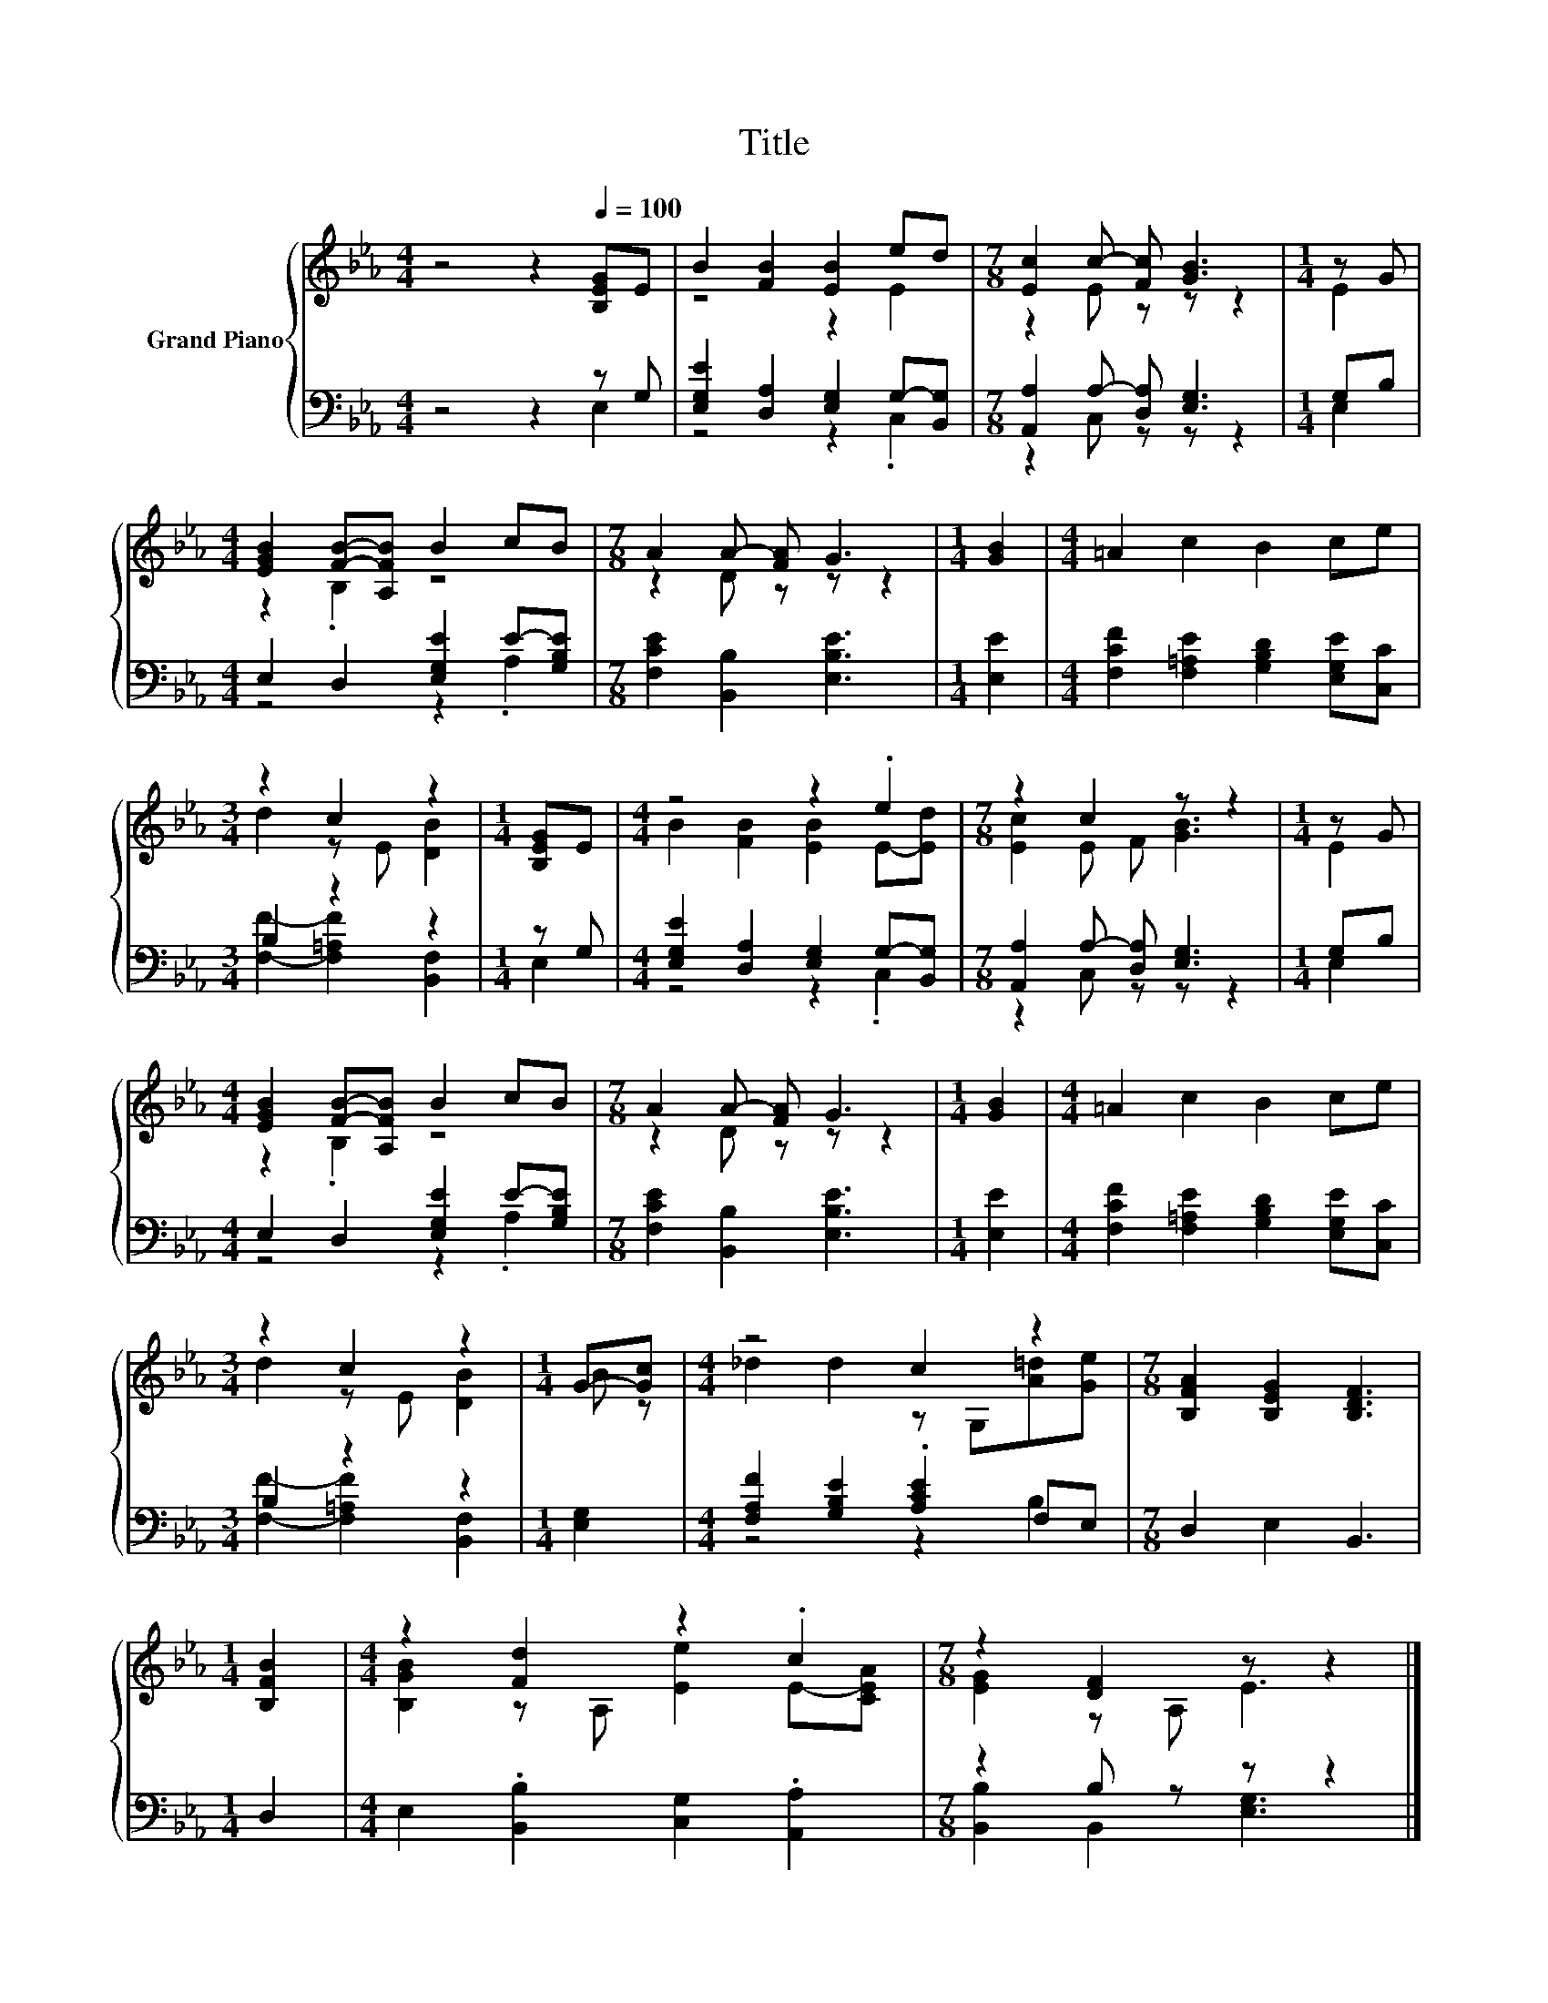 X:1
T:Title
%%score { ( 1 4 ) | ( 2 3 ) }
L:1/8
M:4/4
K:Eb
V:1 treble nm="Grand Piano"
V:4 treble 
V:2 bass 
V:3 bass 
V:1
 z4 z2[Q:1/4=100] [B,EG]E | B2 [FB]2 [EB]2 ed |[M:7/8] [Ec]2 c- [Fc] [GB]3 |[M:1/4] z G | %4
[M:4/4] [EGB]2 [FB]-[A,FB] B2 cB |[M:7/8] A2 A- [FA] G3 |[M:1/4] [GB]2 |[M:4/4] =A2 c2 B2 ce | %8
[M:3/4] z2 c2 z2 |[M:1/4] [B,EG]E |[M:4/4] z4 z2 .e2 |[M:7/8] z2 c2 z z2 |[M:1/4] z G | %13
[M:4/4] [EGB]2 [FB]-[A,FB] B2 cB |[M:7/8] A2 A- [FA] G3 |[M:1/4] [GB]2 |[M:4/4] =A2 c2 B2 ce | %17
[M:3/4] z2 c2 z2 |[M:1/4] G-[Gc] |[M:4/4] z4 c2 z2 |[M:7/8] [B,FA]2 [B,EG]2 [B,DF]3 | %21
[M:1/4] [B,FB]2 |[M:4/4] z2 [Fd]2 z2 .c2 |[M:7/8] z2 [DF]2 z z2 |] %24
V:2
 z4 z2 z G, | [E,G,E]2 [D,A,]2 [E,G,]2 G,-[B,,G,] |[M:7/8] [A,,A,]2 A,- [D,A,] [E,G,]3 | %3
[M:1/4] G,B, |[M:4/4] E,2 D,2 [E,G,E]2 E-[G,B,E] |[M:7/8] [F,CE]2 [B,,B,]2 [E,B,E]3 | %6
[M:1/4] [E,E]2 |[M:4/4] [F,CF]2 [F,=A,E]2 [G,B,D]2 [E,G,E][C,C] |[M:3/4] B,2 z2 z2 |[M:1/4] z G, | %10
[M:4/4] [E,G,E]2 [D,A,]2 [E,G,]2 G,-[B,,G,] |[M:7/8] [A,,A,]2 A,- [D,A,] [E,G,]3 |[M:1/4] G,B, | %13
[M:4/4] E,2 D,2 [E,G,E]2 E-[G,B,E] |[M:7/8] [F,CE]2 [B,,B,]2 [E,B,E]3 |[M:1/4] [E,E]2 | %16
[M:4/4] [F,CF]2 [F,=A,E]2 [G,B,D]2 [E,G,E][C,C] |[M:3/4] B,2 z2 z2 |[M:1/4] [E,G,]2 | %19
[M:4/4] [F,A,F]2 [G,B,E]2 .[A,CE]2 F,E, |[M:7/8] D,2 E,2 B,,3 |[M:1/4] D,2 | %22
[M:4/4] E,2 .[B,,B,]2 [C,G,]2 .[A,,A,]2 |[M:7/8] z2 B, z z z2 |] %24
V:3
 z4 z2 E,2 | z4 z2 .C,2 |[M:7/8] z2 C, z z z2 |[M:1/4] E,2 |[M:4/4] z4 z2 .A,2 |[M:7/8] x7 | %6
[M:1/4] x2 |[M:4/4] x8 |[M:3/4] [F,F]2- [F,=A,F]2 [B,,F,]2 |[M:1/4] E,2 |[M:4/4] z4 z2 .C,2 | %11
[M:7/8] z2 C, z z z2 |[M:1/4] E,2 |[M:4/4] z4 z2 .A,2 |[M:7/8] x7 |[M:1/4] x2 |[M:4/4] x8 | %17
[M:3/4] [F,F]2- [F,=A,F]2 [B,,F,]2 |[M:1/4] x2 |[M:4/4] z4 z2 B,2 |[M:7/8] x7 |[M:1/4] x2 | %22
[M:4/4] x8 |[M:7/8] [B,,B,]2 B,,2 [E,G,]3 |] %24
V:4
 x8 | z4 z2 E2 |[M:7/8] z2 E z z z2 |[M:1/4] E2 |[M:4/4] z2 .B,2 z4 |[M:7/8] z2 D z z z2 | %6
[M:1/4] x2 |[M:4/4] x8 |[M:3/4] d2 z E [DB]2 |[M:1/4] x2 |[M:4/4] B2 [FB]2 [EB]2 E-[Ed] | %11
[M:7/8] [Ec]2 E F [GB]3 |[M:1/4] E2 |[M:4/4] z2 .B,2 z4 |[M:7/8] z2 D z z z2 |[M:1/4] x2 | %16
[M:4/4] x8 |[M:3/4] d2 z E [DB]2 |[M:1/4] B z |[M:4/4] _d2 d2 z G,[A=d][Ge] |[M:7/8] x7 | %21
[M:1/4] x2 |[M:4/4] [B,GB]2 z A, [Ee]2 E-[CEA] |[M:7/8] [EG]2 z A, E3 |] %24

